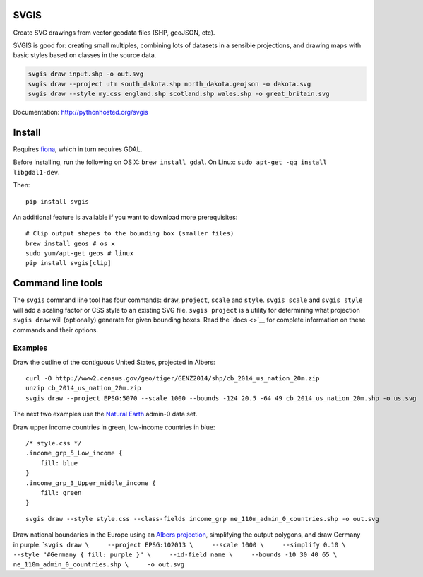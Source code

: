SVGIS
-----

Create SVG drawings from vector geodata files (SHP, geoJSON, etc).

SVGIS is good for: creating small multiples, combining lots of datasets
in a sensible projections, and drawing maps with basic styles based on
classes in the source data.

.. code:: bash

    svgis draw input.shp -o out.svg
    svgis draw --project utm south_dakota.shp north_dakota.geojson -o dakota.svg
    svgis draw --style my.css england.shp scotland.shp wales.shp -o great_britain.svg

Documentation: http://pythonhosted.org/svgis

Install
-------

Requires `fiona <http://pypi.python.org/pypi/fiona>`__, which in turn
requires GDAL.

Before installing, run the following on OS X: ``brew install gdal``. On
Linux: ``sudo apt-get -qq install libgdal1-dev``.

Then:

::

    pip install svgis

An additional feature is available if you want to download more
prerequisites:

::

    # Clip output shapes to the bounding box (smaller files)
    brew install geos # os x
    sudo yum/apt-get geos # linux
    pip install svgis[clip]

Command line tools
------------------

The ``svgis`` command line tool has four commands: ``draw``,
``project``, ``scale`` and ``style``. ``svgis scale`` and
``svgis style`` will add a scaling factor or CSS style to an existing
SVG file. ``svgis project`` is a utility for determining what projection
``svgis draw`` will (optionally) generate for given bounding boxes. Read
the `docs <>`__ for complete information on these commands and their
options.

Examples
~~~~~~~~

Draw the outline of the contiguous United States, projected in Albers:

::

    curl -O http://www2.census.gov/geo/tiger/GENZ2014/shp/cb_2014_us_nation_20m.zip
    unzip cb_2014_us_nation_20m.zip
    svgis draw --project EPSG:5070 --scale 1000 --bounds -124 20.5 -64 49 cb_2014_us_nation_20m.shp -o us.svg

The next two examples use the `Natural
Earth <http://naturalearthdata.com>`__ admin-0 data set.

Draw upper income countries in green, low-income countries in blue:

::

    /* style.css */
    .income_grp_5_Low_income {
        fill: blue
    }
    .income_grp_3_Upper_middle_income {
        fill: green
    }

::

    svgis draw --style style.css --class-fields income_grp ne_110m_admin_0_countries.shp -o out.svg

Draw national boundaries in the Europe using an `Albers
projection <http://epsg.io/102013>`__, simplifying the output polygons,
and draw Germany in purple.
\`\ ``svgis draw \     --project EPSG:102013 \     --scale 1000 \     --simplify 0.10 \     --style "#Germany { fill: purple }" \     --id-field name \     --bounds -10 30 40 65 \     ne_110m_admin_0_countries.shp \     -o out.svg``


